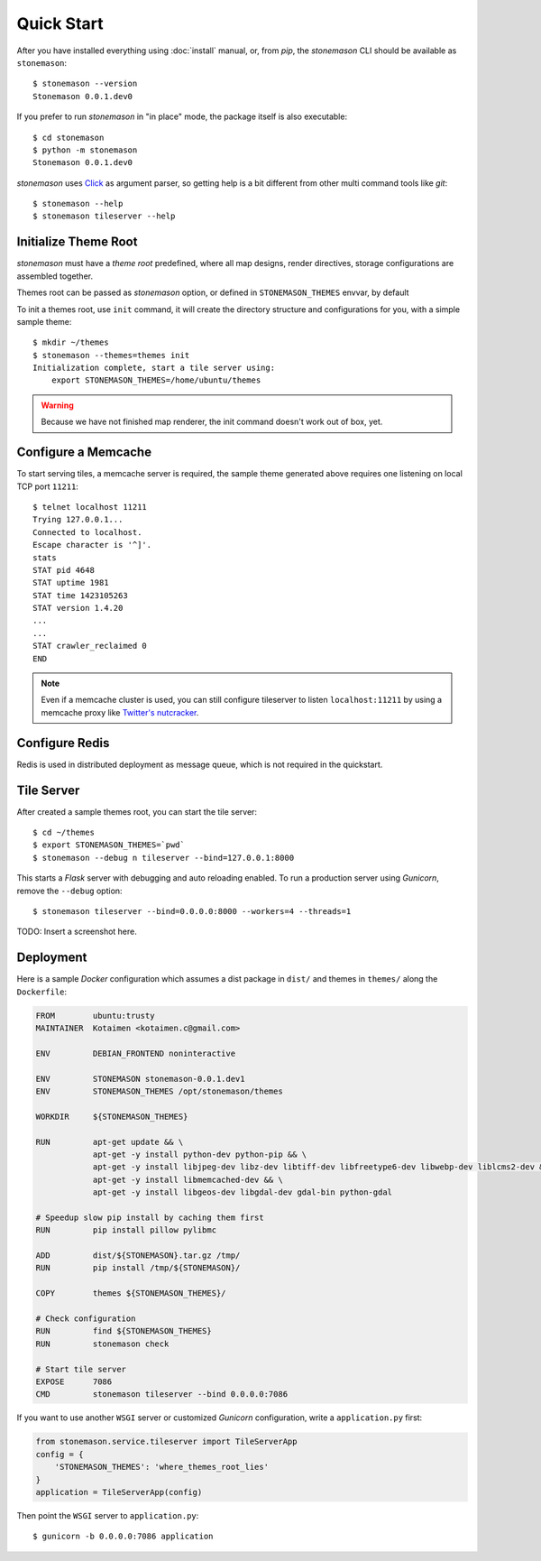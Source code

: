 .. _quickstart:

Quick Start
===========

.. highlight:: console

After you have installed everything using :doc:`install` manual, or, from `pip`,
the `stonemason` CLI should be available as ``stonemason``::

    $ stonemason --version
    Stonemason 0.0.1.dev0

If you prefer to run `stonemason` in "in place" mode, the
package itself is also executable::

    $ cd stonemason
    $ python -m stonemason
    Stonemason 0.0.1.dev0

`stonemason` uses `Click <http://click.pocoo.org>`_ as argument parser, so
getting help is a bit different from other multi command tools like `git`::

    $ stonemason --help
    $ stonemason tileserver --help


Initialize Theme Root
---------------------

`stonemason` must have a `theme root` predefined, where all map designs,
render directives, storage configurations are assembled together.

Themes root can be passed as `stonemason` option, or defined in
``STONEMASON_THEMES`` envvar, by default

To init a themes root, use ``init`` command, it will create the directory
structure and configurations for you, with a simple sample theme::

    $ mkdir ~/themes
    $ stonemason --themes=themes init
    Initialization complete, start a tile server using:
        export STONEMASON_THEMES=/home/ubuntu/themes


.. warning:: Because we have not finished map renderer, the init
    command doesn't work out of box, yet.


Configure a Memcache
--------------------

To start serving tiles, a memcache server is required, the sample theme
generated above requires one listening on local TCP port ``11211``::


    $ telnet localhost 11211
    Trying 127.0.0.1...
    Connected to localhost.
    Escape character is '^]'.
    stats
    STAT pid 4648
    STAT uptime 1981
    STAT time 1423105263
    STAT version 1.4.20
    ...
    ...
    STAT crawler_reclaimed 0
    END


.. note:: Even if a memcache cluster is used, you can still configure tileserver
    to listen ``localhost:11211`` by using a memcache proxy like
    `Twitter's nutcracker <https://github.com/twitter/twemproxy>`_.



Configure Redis
---------------

Redis is used in distributed deployment as message queue, which is not
required in the quickstart.

Tile Server
-----------

After created a sample themes root, you can start the tile server::

    $ cd ~/themes
    $ export STONEMASON_THEMES=`pwd`
    $ stonemason --debug n tileserver --bind=127.0.0.1:8000

This starts a `Flask` server with debugging and auto reloading enabled.
To run a production server using `Gunicorn`, remove the ``--debug`` option::

    $ stonemason tileserver --bind=0.0.0.0:8000 --workers=4 --threads=1


TODO: Insert a screenshot here.


Deployment
----------

Here is a sample `Docker` configuration which assumes a dist package in
``dist/`` and themes in ``themes/`` along the ``Dockerfile``:

.. code-block:: Dockerfile

    FROM        ubuntu:trusty
    MAINTAINER  Kotaimen <kotaimen.c@gmail.com>

    ENV         DEBIAN_FRONTEND noninteractive

    ENV         STONEMASON stonemason-0.0.1.dev1
    ENV         STONEMASON_THEMES /opt/stonemason/themes

    WORKDIR     ${STONEMASON_THEMES}

    RUN         apt-get update && \
                apt-get -y install python-dev python-pip && \
                apt-get -y install libjpeg-dev libz-dev libtiff-dev libfreetype6-dev libwebp-dev liblcms2-dev && \
                apt-get -y install libmemcached-dev && \
                apt-get -y install libgeos-dev libgdal-dev gdal-bin python-gdal

    # Speedup slow pip install by caching them first
    RUN         pip install pillow pylibmc

    ADD         dist/${STONEMASON}.tar.gz /tmp/
    RUN         pip install /tmp/${STONEMASON}/

    COPY        themes ${STONEMASON_THEMES}/

    # Check configuration
    RUN         find ${STONEMASON_THEMES}
    RUN         stonemason check

    # Start tile server
    EXPOSE      7086
    CMD         stonemason tileserver --bind 0.0.0.0:7086


If you want to use another ``WSGI`` server or customized `Gunicorn`
configuration, write a ``application.py`` first:

.. code-block:: python

    from stonemason.service.tileserver import TileServerApp
    config = {
        'STONEMASON_THEMES': 'where_themes_root_lies'
    }
    application = TileServerApp(config)

Then point the ``WSGI`` server to ``application.py``::

    $ gunicorn -b 0.0.0.0:7086 application



